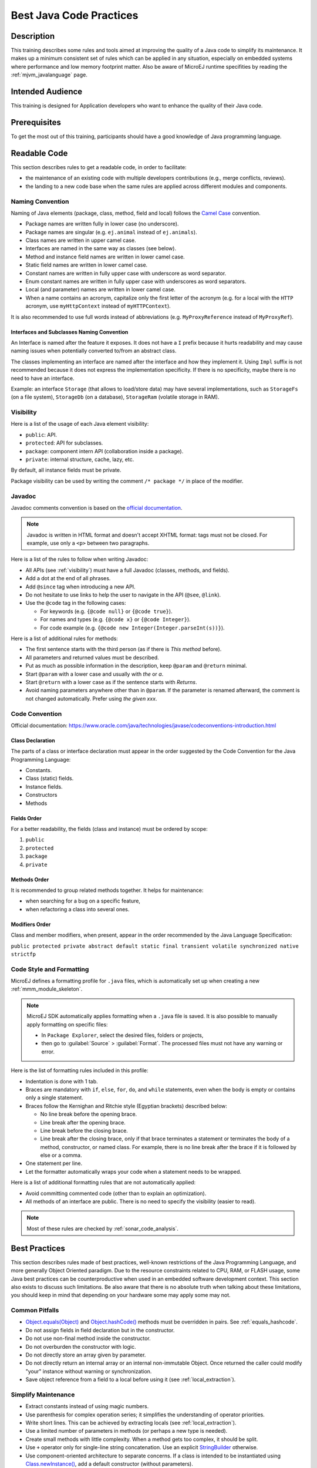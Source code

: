 .. _improve_code_quality:

Best Java Code Practices
========================

Description
-----------

This training describes some rules and tools aimed at improving the quality of a Java code to simplify its maintenance.
It makes up a minimum consistent set of rules which can be applied in any situation, especially on embedded systems where performance and low memory footprint matter.
Also be aware of MicroEJ runtime specifities by reading the :ref:`mjvm_javalanguage` page.

Intended Audience
-----------------

This training is designed for Application developers who want to enhance the quality of their Java code.

Prerequisites
-------------

To get the most out of this training, participants should have a good knowledge of Java programming language.

Readable Code
-------------

This section describes rules to get a readable code, in order to facilitate:

- the maintenance of an existing code with multiple developers contributions (e.g., merge conflicts, reviews). 
- the landing to a new code base when the same rules are applied across different modules and components.

Naming Convention
^^^^^^^^^^^^^^^^^

Naming of Java elements (package, class, method, field and local) follows the `Camel Case <https://en.wikipedia.org/wiki/Camel_case>`_ convention.

- Package names are written fully in lower case (no underscore).
- Package names are singular (e.g. ``ej.animal`` instead of ``ej.animals``).
- Class names are written in upper camel case.
- Interfaces are named in the same way as classes (see below).
- Method and instance field names are written in lower camel case.
- Static field names are written in lower camel case.
- Constant names are written in fully upper case with underscore as word separator.
- Enum constant names are written in fully upper case with underscores as word separators.
- Local (and parameter) names are written in lower camel case.
- When a name contains an acronym, capitalize only the first letter of the acronym (e.g. for a local with the ``HTTP`` acronym, use ``myHttpContext`` instead of ``myHTTPContext``).

It is also recommended to use full words instead of abbreviations (e.g. ``MyProxyReference`` instead of ``MyProxyRef``).

Interfaces and Subclasses Naming Convention
~~~~~~~~~~~~~~~~~~~~~~~~~~~~~~~~~~~~~~~~~~~

An Interface is named after the feature it exposes.
It does not have a ``I`` prefix because it hurts readability and may cause naming issues when potentially converted to/from an abstract class.

The classes implementing an interface are named after the interface and how they implement it. 
Using ``Impl`` suffix is not recommended because it does not express the implementation specificity. If there is no specificity, maybe there is no need to have an interface.

Example: an interface ``Storage`` (that allows to load/store data) may have several implementations, such as ``StorageFs`` (on a file system), ``StorageDb`` (on a database), ``StorageRam`` (volatile storage in RAM).

.. _visibility:

Visibility
^^^^^^^^^^

Here is a list of the usage of each Java element visibility:

- ``public``: API.
- ``protected``: API for subclasses.
- ``package``: component intern API (collaboration inside a package).
- ``private``: internal structure, cache, lazy, etc.

By default, all instance fields must be private.

Package visibility can be used by writing the comment ``/* package */`` in place of
the modifier.

Javadoc
^^^^^^^

Javadoc comments convention is based on the `official documentation <https://www.oracle.com/technetwork/java/javase/documentation/index-137868.html>`_.

.. note::

   Javadoc is written in HTML format and doesn't accept XHTML format: tags must not be closed. 
   For example, use only a ``<p>`` between two paragraphs.

Here is a list of the rules to follow when writing Javadoc:

- All APIs (see :ref:`visibility`) must have a full Javadoc
  (classes, methods, and fields).
- Add a dot at the end of all phrases.
- Add ``@since`` tag when introducing a new API.
- Do not hesitate to use links to help the user to navigate in the API
  (``@see``, ``@link``).
- Use the ``@code`` tag in the following cases:

  - For keywords (e.g. ``{@code null}`` or ``{@code true}``).
  - For names and types (e.g. ``{@code x}`` or ``{@code Integer}``).
  - For code example (e.g. ``{@code new Integer(Integer.parseInt(s))}``).

Here is a list of additional rules for methods:

- The first sentence starts with the third person (as if there is *This method* before).
- All parameters and returned values must be described.
- Put as much as possible information in the description, keep
  ``@param`` and ``@return`` minimal.
- Start ``@param`` with a lower case and usually with *the* or *a*.
- Start ``@return`` with a lower case as if the sentence starts with
  *Returns*.
- Avoid naming parameters anywhere other than in ``@param``. If the
  parameter is renamed afterward, the comment is not changed
  automatically. Prefer using *the given xxx*.

Code Convention
^^^^^^^^^^^^^^^

Official documentation:
https://www.oracle.com/java/technologies/javase/codeconventions-introduction.html

Class Declaration
~~~~~~~~~~~~~~~~~

The parts of a class or interface declaration must appear in the order suggested by the Code Convention for the Java Programming Language:

- Constants.
- Class (static) fields.
- Instance fields.
- Constructors
- Methods

Fields Order
~~~~~~~~~~~~

For a better readability, the fields (class and instance) must be ordered by scope:

#. ``public``
#. ``protected``
#. ``package``
#. ``private``

Methods Order
~~~~~~~~~~~~~

It is recommended to group related methods together.
It helps for maintenance:

- when searching for a bug on a specific feature,
- when refactoring a class into several ones.

Modifiers Order
~~~~~~~~~~~~~~~

Class and member modifiers, when present, appear in the order recommended by the Java Language Specification:

``public protected private abstract default static final transient volatile synchronized native strictfp``

Code Style and Formatting
^^^^^^^^^^^^^^^^^^^^^^^^^

MicroEJ defines a formatting profile for ``.java`` files, which is automatically set up when creating a new :ref:`mmm_module_skeleton`.

.. note::

   MicroEJ SDK automatically applies formatting when a ``.java`` file is saved. It is also possible to manually apply formatting on specific files:
   
   - In ``Package Explorer``, select the desired files, folders or projects,
   - then go to :guilabel:`Source` > :guilabel:`Format`. The processed files must not have any warning or error.
   
Here is the list of formatting rules included in this profile:

- Indentation is done with 1 tab.
- Braces are mandatory with ``if``, ``else``, ``for``, ``do``, and
  ``while`` statements, even when the body is empty or contains only a
  single statement.
- Braces follow the Kernighan and Ritchie style (Egyptian brackets) described below:

  - No line break before the opening brace.
  - Line break after the opening brace.
  - Line break before the closing brace.
  - Line break after the closing brace, only if that brace terminates
    a statement or terminates the body of a method, constructor, or
    named class. For example, there is no line break after the brace
    if it is followed by else or a comma.

- One statement per line.
- Let the formatter automatically wraps your code when a statement
  needs to be wrapped.

Here is a list of additional formatting rules that are not automatically applied:

- Avoid committing commented code (other than to explain an
  optimization).
- All methods of an interface are public. There is no need to specify
  the visibility (easier to read).

.. note::
   
   Most of these rules are checked by :ref:`sonar_code_analysis`.

Best Practices 
--------------

This section describes rules made of best practices, well-known restrictions of the Java Programming Language, and more generally Object Oriented paradigm.
Due to the resource constraints related to CPU, RAM, or FLASH usage, some
Java best practices can be counterproductive when used in an embedded
software development context. This section also exists to discuss such limitations.
Be also aware that there is no absolute truth when talking about these limitations,
you should keep in mind that depending on your hardware some may apply some may not.

Common Pitfalls
^^^^^^^^^^^^^^^

- `Object.equals(Object)`_ and `Object.hashCode()`_ methods must be overridden in
  pairs. See :ref:`equals_hashcode`.
- Do not assign fields in field declaration but in the constructor.
- Do not use non-final method inside the constructor.
- Do not overburden the constructor with logic.
- Do not directly store an array given by parameter.
- Do not directly return an internal array or an internal non-immutable Object. Once returned the caller could modify "your" instance without warning or synchronization.
- Save object reference from a field to a local before using it (see :ref:`local_extraction`).

.. _Object.equals(Object): https://repository.microej.com/javadoc/microej_5.x/apis/java/lang/Object.html#equals-java.lang.Object-
.. _Object.hashCode(): https://repository.microej.com/javadoc/microej_5.x/apis/java/lang/Object.html#hashCode--

Simplify Maintenance
^^^^^^^^^^^^^^^^^^^^

- Extract constants instead of using magic numbers.
- Use parenthesis for complex operation series; it simplifies the understanding 
  of operator priorities.
- Write short lines. This can be achieved by extracting locals (see :ref:`local_extraction`).
- Use a limited number of parameters in methods (or perhaps a new type
  is needed).
- Create small methods with little complexity. When a method gets too
  complex, it should be split.
- Use ``+`` operator only for single-line string concatenation. Use an explicit `StringBuilder`_ otherwise.
- Use component-oriented architecture to separate concerns. If a class is intended to be instantiated using `Class.newInstance()`_, add a default constructor (without parameters).

.. _StringBuilder: https://repository.microej.com/javadoc/microej_5.x/apis/java/lang/StringBuilder.html
.. _Class.newInstance(): https://repository.microej.com/javadoc/microej_5.x/apis/java/lang/Class.html#newInstance--

Basic Optimizations
^^^^^^^^^^^^^^^^^^^

- Avoid explicitly initializing fields to ``0`` or ``null``, because they are zero-initialized by the runtime. A ``//VM_DONE`` comment
  can be written to understand the optimization.
- Avoid using built-in thread safe types (`Vector`_, `Hashtable`_, `StringBuffer`_, etc.). 
  Usually synchronization has to be done at a higher level.
- Avoid serializing/deserializing data from byte arrays using manual
  bitwise operations, use `ByteArray`_ utility methods instead.

.. _Vector: https://repository.microej.com/javadoc/microej_5.x/apis/java/util/Vector.html
.. _Hashtable: https://repository.microej.com/javadoc/microej_5.x/apis/java/util/Hashtable.html
.. _StringBuffer: https://repository.microej.com/javadoc/microej_5.x/apis/java/lang/StringBuffer.html
.. _ByteArray: https://repository.microej.com/javadoc/microej_5.x/apis/ej/bon/ByteArray.html

.. _local_extraction:

Local Extraction
^^^^^^^^^^^^^^^^

Local extraction consists of storing the result of an expression before using it, for example:

.. code:: java

   Object myLocale = this.myField;
   if (myLocale != null) {
     myLocale.myMethod();
   }

It improves the Java code in many ways:

- self documentation: gives a name to a computed result.
- performance and memory footprint: avoids repeated access to same elements and extract loop invariants.
- thread safety: helps to avoid synchronization issues or falling into unwanted race conditions.
- code pattern detection: helps automated tools such as Null Analysis.

.. _equals_hashcode:

Equals and Hashcode
^^^^^^^^^^^^^^^^^^^

The purpose of these methods is to uniquely and consistently identify
objects. The most common use of these methods is to compare instances in
collections (list or set elements, map keys, etc.).

The `Object.equals(Object)`_ method implements an equivalence relation (defined in
the Javadoc) with the following properties:

- It is reflexive: for any reference value x, ``x.equals(x)`` must return
  ``true``.
- It is symmetric: for any reference values x and y, ``x.equals(y)`` must
  return ``true`` if and only if ``y.equals(x)`` returns ``true``.
- It is transitive: for any reference values x, y, and z, if ``x.equals(y)``
  returns ``true`` and ``y.equals(z)`` returns ``true``, then ``x.equals(z)``
  must return ``true``.
- It is consistent: for any reference values x and y, multiple invocations of
  ``x.equals(y)`` consistently return ``true`` or consistently return
  ``false``, provided no information used in equals comparisons on the object
  is modified.
- For any non-null reference value x, ``x.equals(null)`` must return ``false``.

Avoid overriding the ``equals(Object)`` method in a subclass of a class that
already overrides it; it could break the contract above. See
*Effective Java* book by *Joshua Bloch* for more information.

If the ``equals(Object)`` method is implemented, the ``hashCode()`` method
must also be implemented. The ``hashCode()`` method follows these rules
(defined in the Javadoc):

- It must consistently return the same integer when invoked several times.
- If two objects are equal according to the ``equals(Object)`` method, then
  calling the ``hashCode()`` method on each of the two objects must produce
  the same integer result.
- In the same way, it should return distinct integers for distinct objects.

The ``equals(Object)`` method is written that way:

- Compare the argument with ``this`` using the ``==`` operator. If both are
  equals, return ``true``. This test is for performance purposes, so it is
  optional and may be removed if the object has a few fields.
- Use an ``instanceof`` to check if the argument has the correct type. If not,
  return ``false``. This check also validates that the argument is not null.
- Cast the argument to the correct type.
- For each field, check if that field is equal to the same
  field in the casted argument. Return ``true`` if all fields are equal,
  ``false`` otherwise.

.. code:: java

  @Override
  public boolean equals(Object o) {
    if (o == this) {
      return true;
    }
    if (!(o instanceof MyClass)) {
      return false;
    }
    MyClass other = (MyClass)o;
    return field1 == other.field1 &&
      (field2 == null ? other.field2 == null : field2.equals(other.field2));
  }

The `Object.hashCode()`_ method is written that way:

- Choose a prime number.
- Create a result local, whatever the value (usually the prime number).
- For each field, multiply the previous result with the prime
  plus the hash code of the field and store it as the result.
- Return the result.

Depending on its type, the hash code of a field is:

- Boolean: ``(f ? 1231 : 1237)``.
- Byte, char, short, int: ``(int) f``.
- Long: ``(int)(f ^ (f >>> 32))``.
- Float: ``Float.floatToIntBits(f)``.
- Double: ``Double.doubleToLongBits(f)`` and the same as for a long.
- Object: ``(f == null ? 0 : f.hashCode())``. 
- Array: add the hash codes of all its elements (depending on their type).
- The hashcode of a null field is 0.
  
.. code:: java

  private static final int PRIME = 31;

  @Override
  public int hashCode() {
    int result = PRIME;
    result = PRIME * result + field1;
    result = PRIME * result + (field2 == null ? 0 : field2.hashCode());
    return result;
  }

- Prefer using "foo".equals(string).

.. code:: java
	  
  String s = null;
  // Null safe
  "foo".equals(s);
  // NullPointerException
  s.equals("foo");

Autoboxing and Numbers
^^^^^^^^^^^^^^^^^^^^^^

- Avoid using boxed primitives (Integer, Byte, Float classes) if not needed. Most of
  the time using boxed primitives leads to autoboxing (the process of converting
  primitives to boxed primitives), which can be CPU intensive due to casting.

.. code:: java

  // Boxed primitive type example
  Integer boxedInteger = Integer.valueOf(5);
  // Primitive basetype
  int unboxedInteger = boxedInteger.intValue();
  // Autoboxing example
  List<Integer> integerList = new ArrayList<>();
  // Here you "autobox" the basetype into its corresponding primitive type
  list.add(5);

- Avoid using floats and doubles if exact numbers are needed.
  Use BigDecimal for floating-point operations when precision is needed.
  For better performances use int and long operations.

- Prefer 32-bit floats for embedded performance. Double operations are CPU intensive.

Generics
^^^^^^^^

- Do not use raw types such as the Collection, prefer using a parameterized type instead
  (it ensures type safety, avoid explicit type casting, and improve code readability).
  Generics and parametrized types are a compile time feature, it won't impact runtime performances and memory footprint.

.. code:: java

  // Prefer
  ArrayList<Foo> paramList = new ArrayList<>();
  paramList.add(new Foo("I'm foo!"));

  // Over
  ArrayList list = new ArrayList();
  list.add(new Foo("I'm another foo!"));

Memory Use of Objects
^^^^^^^^^^^^^^^^^^^^^

- MicroEJ VEE is a 32-bit virtual machine, as such there is no advantages to have locals smaller than
  intended for optimization purposes. However fields are optimized in a Java object structure. The organization
  of fields in memory is left to the runtime implementation.

- Locals operations in Java are happening using the thread's own stack (by pushing and popping values onto the stack).
  Locals are tied to their scope/context usually their associated method.
  Objects are stored in heap.
  
- :ref:`memory-considerations` and :ref:`limitations` are also documentation pages that describes
  the memory use of Objects and the limitations of the MicroEJ runtime.

- Consider using Object pools instead of automatically allocating new Objects. In the same vein use
  the singleton design pattern to keep unique instances when applicable.

- You rarely need to trigger a Garbage Collection (GC) manually through ``System.gc()``.
  Also note that depending on the implementation, the Virtual Machine may ignore the call.
  A use case example that would require a manual GC trigger is when you need an accurate memory usage of the heap (before a call to ``Runtime.getRuntime().freeMemory()``).

- Prefer using an array for fixed memory usage against dynamic data structure. If you do not need
  the convienience of dynamically allocated types, it is most of the time more efficient (CPU wise) to
  use arrays. Dynamical allocated types tend to check for size and have mechanisms to enlarge on-the-fly
  the data structure. Using an array prevent that but obviously you keep the runtime checks.

.. code:: java

  // Prefer
  int[] array = new int[size];

  // Over (when applicable)
  ArrayList<Integer> arrayList = new ArrayList<>();

- To use the cloning mechanism provided by Java, here are the rules to respect:

  - Always implement ``Cloneable``.
  - ``bar.clone() != bar`` is ``True``.
  - ``bar.clone().getClass() == bar.getClass()`` is ``True``.
  - ``bar.clone().equals(bar)`` is ``True``.
  - Use deep copies for your implementation of ``.clone()`` over shallow copies. Shallow copies
    mean clones are tied to their original instance.

.. code:: java

  // Prefer
  @Override
  protected Object clone() throws CloneNotSupportedException {
	Bar newClone = (Bar) super.clone();
	newClone.setField(newClone.getField().clone());
	return newClone;
  }
  
  // Over
  @Override
  protected Object clone() throws CloneNotSupportedException {
	return super.clone();
  }
    
  
Reflection
^^^^^^^^^^

- Java reflection forces to embed the fully qualified name of Java elements. As such
  it can be costly in persistent memory. MicroEJ has made the choice to only allow
  ``Class.forName()``, ``Class.getName()``, ``Class.getSimpleName()``, and ``Class.newInstance()``
  methods from the reflection framework.

- MicroEJ does not embed the fully qualified name of all classes in the final binary. As such
  you need to explicitly specify which type names to embed using ``*.types.list`` files (see
  :ref:`section.classpath.elements.types`).

BON Constants
^^^^^^^^^^^^^
  
- Consider using BON constants, they allow for sections of code to not be embedded in the final binary depending
  on the constant value.
  Constants are resolved at binary level without having to recompile the sources. More information can be
  found at this :ref:`section.classpath.elements.constants` section of the documentation.

- BON constants are preferred to System properties for the following reasons:

  - BON constants are compile time checked whereas System properties are often used with runtime checks.
  - System properties allow only String values (meaning String comparison most of the time).
  - System properties checks do not allow to completely remove the code from the binary (so they are more costly in code memory space).

Enums
^^^^^

- Avoid Enum types in your code, use int constants when possible. Enum types are costly
  at runtime.

Concurrency
^^^^^^^^^^^

- Do not implement applications that expect a behavior of the underlying task scheduler.
  Make your synchronization between threads explicit.

- In a multi-threaded context to access the value of field in memory declare the field ``volatile``.

- Best pratices for synchronization:
  
  - Small exclusion zones, large exclusion zones usually means thread wait longer.
  - Use `Executors <https://repository.microej.com/javadoc/microej_5.x/apis/java/util/concurrent/Executor.html>`_.
  - For the use of explicit synchronization and use of monitors, you can consult this
    `article <https://www.baeldung.com/java-wait-notify>`_.

- There is no explicit way to kill a Java thread. A well designed thread that is long running checks for
  interrupts at regular intervals and acts on interrupt signals. More information can be found `here <https://repository.microej.com/javadoc/microej_5.x/apis/java/lang/Thread.html#interrupt-->`_.
    
Serialization
^^^^^^^^^^^^^

- There is no support of the standard serialization Java framework with MicroEJ. You could choose other ways for serializing objects such as:

  - the ``ByteArray`` type (see the `Javadoc <https://repository.microej.com/javadoc/microej_5.x/apis/ej/bon/ByteArray.html>`_)
  - the JSON libraries:
    
    - `ej.json <https://repository.microej.com/javadoc/microej_5.x/apis/ej/json/package-summary.html>`_
    - `org.json.me <https://repository.microej.com/javadoc/microej_5.x/apis/org/json/me/package-summary.html>`_
      
  - the `CBOR library <https://repository.microej.com/javadoc/microej_5.x/apis/ej/cbor/package-summary.html>`_
  - the `protobuf library <https://repository.microej.com/javadoc/microej_5.x/apis/com/google/protobuf/package-summary.html>`_ 

Annotations
^^^^^^^^^^^

- MicroEJ supports only compile-time annotations. The usual annotations we encourage to use are
  ``@Override``, the Null Analysis annotations, and ``@deprecated``.

- Another typical use case of annotations use in MicroEJ technology is testing. See :ref:`sdk_6_test_project` for more information.

- You can also define your custom annotations in conjonction with add-on processors.

Polymorphism, Inheritance, and Interfaces
^^^^^^^^^^^^^^^^^^^^^^^^^^^^^^^^^^^^^^^^^

- Interfaces are not more costly than abstract classes, everything is done at compile-time.
  But prefer interfaces to abstract classes for the following reasons:

  - it easily integrates with existing classes, add the ``implements`` to existing classes, it is harder to do with abstract classes,
  - interfaces allow the easy notion of `mixin <https://en.wikipedia.org/wiki/Mixin>`_,
  - interfaces allow for the creation nonhierarchical types.

- The SOAR tries to make method calls direct as much as it can, see :ref:`soar_method_devirtualization` for more information.

Exceptions
^^^^^^^^^^
Here are in no particular order best pratices around managing exceptions in Java:

- Use existing exceptions for your API, e.g., there is no need to to create a ``MyModelOptionException`` when ``IllegalArgumentException`` exists.
- Use checked exceptions for recoverable errors, use unchecked exceptions for programming errors or code violations.

  - Checked exceptions allows to complete your API with its exceptional conditions.
  - Unchecked exceptions are throwables such as errors and runtime exceptions, they usually indicate a violation of some fundamental rules of
    Java (such as ``ArrayIndexOutOfBoundsException``).
  - It is a good pratice to have your custom unchecked exceptions to extend ``RuntimeException``.
  - Do not use unchecked exceptions to not be bothered using ``throws`` in your methods.

- If you want an "undying" thread, you should catch all ``Throwable``.

- Avoid exception masking (e.g., doing nothing in a catch clause).

.. code:: java

  // Do not do this
  try{
    // Some code causing an Exception
  } catch (Exception e){
    //  You should do something here
  }

  //Prefer
  try{
    // Some code causing an Exception
  } catch (Exception e){
    // You could do log it
    logger.log(Level.SEVERE, "Severe error message");
    // or you could rethrow it, by tweaking the exceptional type
    throw new MyException(e);
  }

- It is a good practice to set your custom ``Thread.UncaughtExceptionHandler`` to improve the robustness of your application.

.. code:: java

  public class MyHandler implements Thread.UncaughtExceptionHandler {

    public void uncaughtException(Thread thread, Throwable e) {
      // Process what to do
      logger.log(Level.SEVERE, "Uncaught exception: " + e.getMessage());
      e.printStackTrace();
    }

  }

- Exceptions should be kept exceptional, however it could be beneficial sometimes to let an exception
  occur in place of doing a lot of checks (you could replace lots of always executed ``if`` statements with a single exception).

- For more information on Exception as well as a hierarchy of common exceptions please read `this article <https://rollbar.com/blog/java-exceptions-hierarchy-explained/#>`_.

Data Encapsulation and Fields
^^^^^^^^^^^^^^^^^^^^^^^^^^^^^

- Keep your fields private by default.
- Provide field getters and setters when needed. 
- Use ``final`` for public basetype fields because:

  - By default it forces field to be read-only.
  - It ensures thread safety.
  - It forces you to consider if the field should have right access and communicate intent to other developers.

Native Interfaces
^^^^^^^^^^^^^^^^^

- Several mechanisms exist to communicate between managed and native world. Find more information at :ref:`native_mechanisms`.

Usage of Inner Classes
^^^^^^^^^^^^^^^^^^^^^^

- Prefer static inner classes when needed because there is a performance impact on accessing the outer class instance.
- Non static inner classes keep a reference to an instance of the outer class.

.. code:: java

public class OuterClass {
    
    // Avoid non-static inner class (an instance of this class is stored in the outer class)
    private class InnerClass1 {
        public void message() {
            System.out.println("This is a non-static inner class.");
        }
    }

    // Prefer static inner class (the instances are shared among all instances of OuterClass)
    public static class InnerClass2 {
        public void message() {
            System.out.println("This is a static inner class.");
        }
    }
}
  
- Prefer short inner classes for readability (if your inner class gets too complex it surely deserves its own file).

Usage of Clinits
^^^^^^^^^^^^^^^^

- :ref:`soar_clinit` describes how MicroEJ deals with class initialization.

About Class Loading
^^^^^^^^^^^^^^^^^^^

- For a deeper look at what is allowed at class loading please consult :ref:`limitations`.

Inlining
^^^^^^^^

- For better CPU performance at runtime, MicroEJ uses inlining techniques more information at :ref:`soar_method_inlining`.

Binary creation from classpath
^^^^^^^^^^^^^^^^^^^^^^^^^^^^^^

- Not all files found in the classpath is embedded in a MicroEJ application, to manage embedded resources consult :ref:`chapter.microej.applicationResources`.

- In the same philosophy MicroEJ does not embed every unused types from the classpath in the final binary. More information at :ref:`chapter.microej.classpath`.

- MicroEJ tools also strip the unused methods from the code.

Immutables and Immortals
^^^^^^^^^^^^^^^^^^^^^^^^

- MicroEJ defines two specific categories of objects: Immutables (objects that cannot change) and Immortals (objects that cannot be garbage-collected). More information below.

  - :ref:`immutable`
  - :ref:`immortal`

Operations in Loops
^^^^^^^^^^^^^^^^^^^

- Avoid unnecessary operations in loop (e.g., accessing a Collection size if not changing, accessing fields, etc.).

Use of I/O Classes
^^^^^^^^^^^^^^^^^^

- Be mindful of the use of IO classes and their buffered version, while buffered types such as ``BufferedInputStream`` are classes that improve the performance
  of input/output operations by reducing the number of I/O calls. These types do it by consuming more memory.

Logging
^^^^^^^

- Use BON constants to enable disable logging traces in your code, see :ref:`section.classpath.elements.constants`.

Array Copy
^^^^^^^^^^

- When doing operations on arrays use ``System.arraycopy()`` when possible as it is optimized.

Switch Satements
^^^^^^^^^^^^^^^^

- Try to optimize your switch statement with contiguous case values resulting in a faster implementation.

- The switch/case statements are generated by the Java compiler in two ways depending on the
  cases density. Prefer declaring consecutive cases (`table_switch`) for performance (``O(1)``) and slightly
  smaller code memory footprint instead of `lookup_switch` (``O(log N)``).
  
Recommended Design Patterns and Classes Use
^^^^^^^^^^^^^^^^^^^^^^^^^^^^^^^^^^^^^^^^^^^

- Use Static Factory Methods in place of Constructors.
- Favor Composition over Inheritance.
- Single responsability methods.
- Use Logger over System.out.println.
- Automatically close resources using try-with-resources.
- Try calibrating data structure by giving it a size at initialization (avoid automatically enlarging them when needed).
- For specific memory size optimizations, see :ref:`tutorial_optimize_memory_footprint`.

Related Tools
-------------

This section points to tools aimed at helping to improve code quality.

Unit Testing
^^^^^^^^^^^^

Here is a list of rules when writing tests (see :ref:`training_application_testing`):

- Prefer black-box tests (with a maximum coverage).
- Here is the test packages naming convention:

  - Suffix package with .test for black-box tests.
  - Use the same package for white-box tests (allow to use classes with
    package visibility).


.. _sonar_code_analysis:

Code Analysis with SonarQube™
^^^^^^^^^^^^^^^^^^^^^^^^^^^^^

SonarQube is an open source platform for continuous inspection of code quality.
SonarQube offers reports on duplicated code, coding standards, unit tests, code coverage, code complexity, potential bugs, comments, and architecture.

To set it up on your MicroEJ application project, please refer to `this documentation <https://github.com/MicroEJ/ExampleTool-Sonar>`_.
It describes the following steps:

- How to run a SonarQube server locally.
- How to run an analysis using a dedicated script.
- How to run an analysis during a module build.

Code Instrumentation
^^^^^^^^^^^^^^^^^^^^

We have tools allow the profiling and logging of Java code behavior, please refer to :ref:`codeInstrumentationForLogging`.

..
   | Copyright 2020-2025, MicroEJ Corp. Content in this space is free 
   for read and redistribute. Except if otherwise stated, modification 
   is subject to MicroEJ Corp prior approval.
   | MicroEJ is a trademark of MicroEJ Corp. All other trademarks and 
   copyrights are the property of their respective owners.

